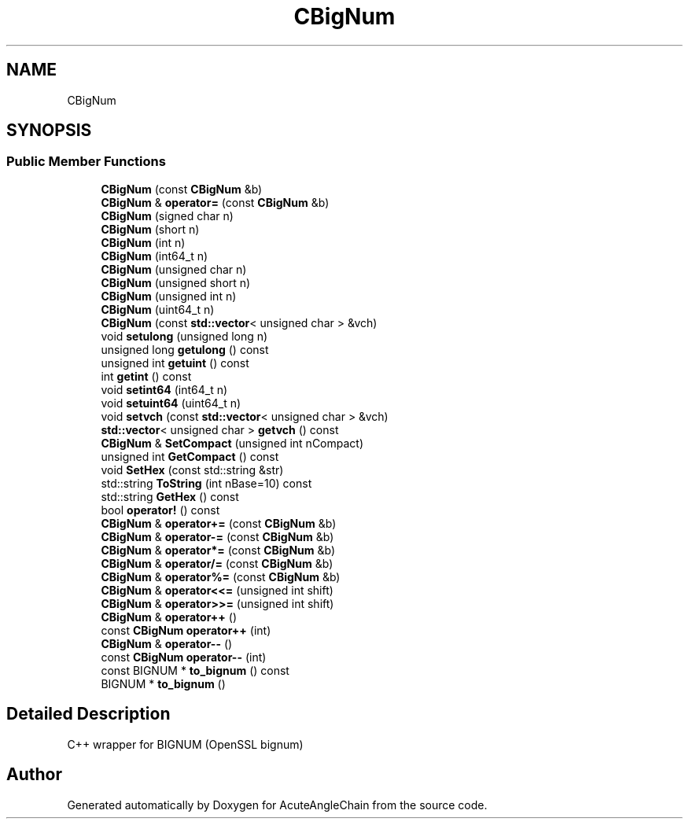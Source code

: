 .TH "CBigNum" 3 "Sun Jun 3 2018" "AcuteAngleChain" \" -*- nroff -*-
.ad l
.nh
.SH NAME
CBigNum
.SH SYNOPSIS
.br
.PP
.SS "Public Member Functions"

.in +1c
.ti -1c
.RI "\fBCBigNum\fP (const \fBCBigNum\fP &b)"
.br
.ti -1c
.RI "\fBCBigNum\fP & \fBoperator=\fP (const \fBCBigNum\fP &b)"
.br
.ti -1c
.RI "\fBCBigNum\fP (signed char n)"
.br
.ti -1c
.RI "\fBCBigNum\fP (short n)"
.br
.ti -1c
.RI "\fBCBigNum\fP (int n)"
.br
.ti -1c
.RI "\fBCBigNum\fP (int64_t n)"
.br
.ti -1c
.RI "\fBCBigNum\fP (unsigned char n)"
.br
.ti -1c
.RI "\fBCBigNum\fP (unsigned short n)"
.br
.ti -1c
.RI "\fBCBigNum\fP (unsigned int n)"
.br
.ti -1c
.RI "\fBCBigNum\fP (uint64_t n)"
.br
.ti -1c
.RI "\fBCBigNum\fP (const \fBstd::vector\fP< unsigned char > &vch)"
.br
.ti -1c
.RI "void \fBsetulong\fP (unsigned long n)"
.br
.ti -1c
.RI "unsigned long \fBgetulong\fP () const"
.br
.ti -1c
.RI "unsigned int \fBgetuint\fP () const"
.br
.ti -1c
.RI "int \fBgetint\fP () const"
.br
.ti -1c
.RI "void \fBsetint64\fP (int64_t n)"
.br
.ti -1c
.RI "void \fBsetuint64\fP (uint64_t n)"
.br
.ti -1c
.RI "void \fBsetvch\fP (const \fBstd::vector\fP< unsigned char > &vch)"
.br
.ti -1c
.RI "\fBstd::vector\fP< unsigned char > \fBgetvch\fP () const"
.br
.ti -1c
.RI "\fBCBigNum\fP & \fBSetCompact\fP (unsigned int nCompact)"
.br
.ti -1c
.RI "unsigned int \fBGetCompact\fP () const"
.br
.ti -1c
.RI "void \fBSetHex\fP (const std::string &str)"
.br
.ti -1c
.RI "std::string \fBToString\fP (int nBase=10) const"
.br
.ti -1c
.RI "std::string \fBGetHex\fP () const"
.br
.ti -1c
.RI "bool \fBoperator!\fP () const"
.br
.ti -1c
.RI "\fBCBigNum\fP & \fBoperator+=\fP (const \fBCBigNum\fP &b)"
.br
.ti -1c
.RI "\fBCBigNum\fP & \fBoperator\-=\fP (const \fBCBigNum\fP &b)"
.br
.ti -1c
.RI "\fBCBigNum\fP & \fBoperator*=\fP (const \fBCBigNum\fP &b)"
.br
.ti -1c
.RI "\fBCBigNum\fP & \fBoperator/=\fP (const \fBCBigNum\fP &b)"
.br
.ti -1c
.RI "\fBCBigNum\fP & \fBoperator%=\fP (const \fBCBigNum\fP &b)"
.br
.ti -1c
.RI "\fBCBigNum\fP & \fBoperator<<=\fP (unsigned int shift)"
.br
.ti -1c
.RI "\fBCBigNum\fP & \fBoperator>>=\fP (unsigned int shift)"
.br
.ti -1c
.RI "\fBCBigNum\fP & \fBoperator++\fP ()"
.br
.ti -1c
.RI "const \fBCBigNum\fP \fBoperator++\fP (int)"
.br
.ti -1c
.RI "\fBCBigNum\fP & \fBoperator\-\-\fP ()"
.br
.ti -1c
.RI "const \fBCBigNum\fP \fBoperator\-\-\fP (int)"
.br
.ti -1c
.RI "const BIGNUM * \fBto_bignum\fP () const"
.br
.ti -1c
.RI "BIGNUM * \fBto_bignum\fP ()"
.br
.in -1c
.SH "Detailed Description"
.PP 
C++ wrapper for BIGNUM (OpenSSL bignum) 

.SH "Author"
.PP 
Generated automatically by Doxygen for AcuteAngleChain from the source code\&.

